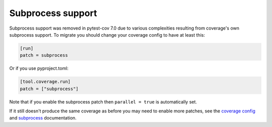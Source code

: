 ==================
Subprocess support
==================

Subprocess support was removed in pytest-cov 7.0 due to various complexities resulting from coverage's own subprocess support.
To migrate you should change your coverage config to have at least this:

.. code-block:: ini

    [run]
    patch = subprocess

Or if you use pyproject.toml:

.. code-block:: toml

    [tool.coverage.run]
    patch = ["subprocess"]

Note that if you enable the subprocess patch then ``parallel = true`` is automatically set.

If it still doesn't produce the same coverage as before you may need to enable more patches, see the `coverage config <https://coverage.readthedocs.io/en/latest/config.html#run-patch>`_ and `subprocess <https://coverage.readthedocs.io/en/latest/subprocess.html>`_ documentation.
